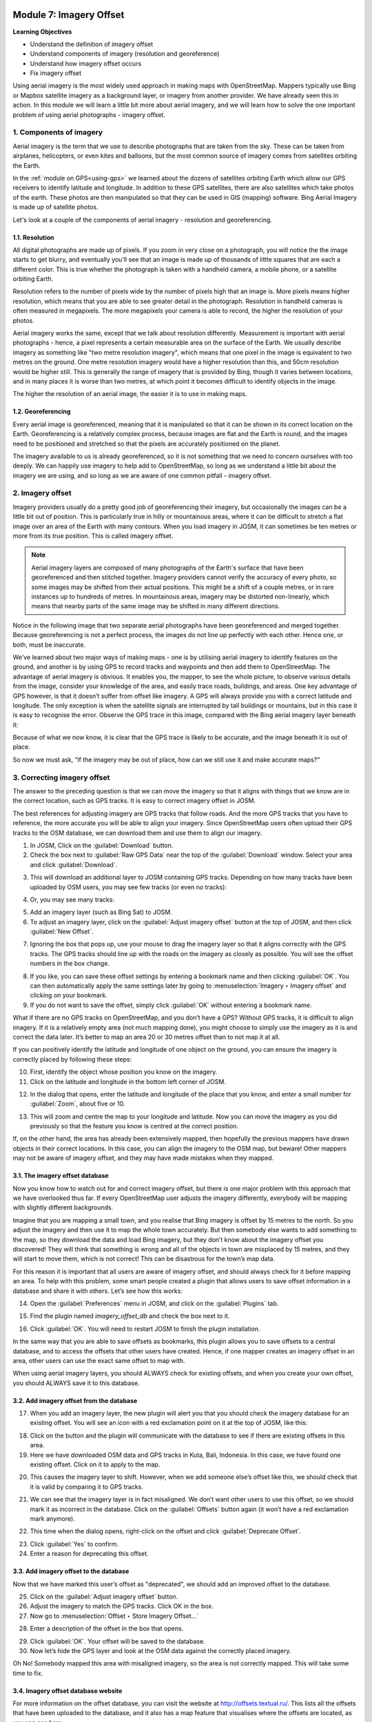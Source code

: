 .. image:: /static/training/beginner/osm/image6.*

..  _imagery-offset:

Module 7: Imagery Offset
========================

**Learning Objectives**

- Understand the definition of imagery offset
- Understand components of imagery (resolution and georeference)
- Understand how imagery offset occurs
- Fix imagery offset

Using aerial imagery is the most widely used approach in making maps with
OpenStreetMap. Mappers typically use Bing or Mapbox satellite imagery as a 
background layer, or imagery from another provider. We have already
seen this in action. In this module we will learn a little bit more about
aerial imagery, and we will learn how to solve the one important problem of
using aerial photographs - imagery offset.


1. Components of imagery
------------------------

Aerial imagery is the term that we use to describe photographs that are
taken from the sky. These can be taken from airplanes, helicopters,
or even kites and balloons, but the most common source of imagery comes from
satellites orbiting the Earth.

In the :ref:`module on GPS<using-gps>` we learned about the dozens of satellites 
orbiting Earth which allow our GPS receivers to identify latitude and longitude.
In addition to these GPS satellites, there are also satellites which take
photos of the earth. These photos are then manipulated so that they can be
used in GIS (mapping) software. Bing Aerial Imagery is made up of satellite
photos.

Let's look at a couple of the components of aerial imagery - resolution and 
georeferencing.

1.1. Resolution
...............

All digital photographs are made up of pixels. If you zoom in very close on
a photograph, you will notice the the image starts to get blurry,
and eventually you’ll see that an image is made up of thousands of little
squares that are each a different color.  This is true whether the
photograph is taken with a handheld camera, a mobile phone,
or a satellite orbiting Earth.

.. image:: /static/training/beginner/osm/image108.*
   :align: center

Resolution refers to the number of pixels wide by the number of pixels high
that an image is. More pixels means higher resolution,
which means that you are able to see greater detail in the photograph.
Resolution in handheld cameras is often measured in megapixels.  The more
megapixels your camera is able to record, the higher the resolution of your
photos.

Aerial imagery works the same, except that we talk about resolution
differently. Measurement is important with aerial photographs - hence,
a pixel represents a certain measurable area on the surface of the Earth. We 
usually describe imagery as something like "two metre resolution imagery",
which means that one pixel in the image is equivalent to two metres on the 
ground. One metre resolution imagery would have a higher resolution than this,
and 50cm resolution would be higher still. This is generally the range of
imagery that is provided by Bing, though it varies between locations,
and in many places it is worse than two metres, at which point it becomes
difficult to identify objects in the image.

.. image:: /static/training/beginner/osm/image109.*
   :align: center

The higher the resolution of an aerial image, the easier it is to use in
making maps.

1.2. Georeferencing
...................

Every aerial image is georeferenced, meaning that it is manipulated so that
it can be shown in its correct location on the Earth. Georeferencing is a
relatively complex process, because images are flat and the Earth is round,
and the images need to be positioned and stretched so that the pixels are
accurately positioned on the planet.

The imagery available to us is already georeferenced, so it is not something
that we need to concern ourselves with too deeply. We can happily use imagery 
to help add to OpenStreetMap, so long as we understand a little bit about the
imagery we are using, and so long as we are aware of one common pitfall -
imagery offset.


2. Imagery offset
-----------------

Imagery providers usually do a pretty good job of georeferencing their
imagery, but occasionally the images can be a little bit out of position. This
is particularly true in hilly or mountainous areas, where it can be difficult
to stretch a flat image over an area of the Earth with many contours. When
you load imagery in JOSM, it can sometimes be ten metres or more from its
true position.  This is called imagery offset.

.. note:: Aerial imagery layers are composed of many photographs of the Earth's 
   surface that have been georeferenced and then stitched together. Imagery 
   providers cannot verify the accuracy of every photo, so some images may be 
   shifted from their actual positions. This might be a shift of a couple 
   metres, or in rare instances up to hundreds of metres. In mountainous areas, 
   imagery may be distorted non-linearly, which means that nearby parts of the
   same image may be shifted in many different directions.

Notice in the following image that two separate aerial photographs have been
georeferenced and merged together.  Because georeferencing is not a perfect
process, the images do not line up perfectly with each other.  Hence one,
or both, must be inaccurate.

.. image:: /static/training/beginner/osm/image110.*
   :align: center

We’ve learned about two major ways of making maps - one is by utilising
aerial imagery to identify features on the ground, and another is by using
GPS to record tracks and waypoints and then add them to OpenStreetMap.  The
advantage of aerial imagery is obvious.  It enables you, the mapper,
to see the whole picture, to observe various details from the image,
consider your knowledge of the area, and easily trace roads, buildings,
and areas.  One key advantage of GPS however, is that it doesn’t suffer from
offset like imagery.  A GPS will always provide you with a correct latitude
and longitude.  The only exception is when the satellite signals are
interrupted by tall buildings or mountains, but in this case it is easy to
recognise the error.  Observe the GPS trace in this image,
compared with the Bing aerial imagery layer beneath it:

.. image:: /static/training/beginner/osm/image111.*
   :align: center

Because of what we now know, it is clear that the GPS trace is likely to be
accurate, and the image beneath it is out of place.

So now we must ask, “if the imagery may be out of place,
how can we still use it and make accurate maps?”

3. Correcting imagery offset
----------------------------

The answer to the preceding question is that we can move the imagery so that
it aligns with things that we know are in the correct location,
such as GPS tracks. It is easy to correct imagery offset in JOSM.

The best references for adjusting imagery are GPS tracks that follow roads.
And the more GPS tracks that you have to reference, the more accurate you
will be able to align your imagery. Since OpenStreetMap users often upload
their GPS tracks to the OSM database, we can download them and use them to
align our imagery.

1. In JOSM, Click on the :guilabel:`Download` button.

2. Check the box next to :guilabel:`Raw GPS Data` near the top of the
   :guilabel:`Download` window. Select your area and click
   :guilabel:`Download`.

.. image:: /static/training/beginner/osm/image112.*
   :align: center

3. This will download an additional layer to JOSM containing GPS tracks.
   Depending on how many tracks have been uploaded by OSM users,
   you may see few tracks (or even no tracks):

.. image:: /static/training/beginner/osm/image113.*
   :align: center

4. Or, you may see many tracks:

.. image:: /static/training/beginner/osm/image114.*
   :align: center

5. Add an imagery layer (such as Bing Sat) to JOSM.

6. To adjust an imagery layer, click on the :guilabel:`Adjust imagery offset`
   button at the top of JOSM, and then click :guilabel:`New Offset`.

.. image:: /static/training/beginner/osm/image115.*
   :align: center

7. Ignoring the box that pops up, use your mouse to drag the imagery layer so
   that it aligns correctly with the GPS tracks. The GPS tracks should line
   up with the roads on the imagery as closely as possible.  You will see the
   offset numbers in the box change.

.. image:: /static/training/beginner/osm/image116.*
   :align: center

8. If you like, you can save these offset settings by entering a bookmark
   name and then clicking :guilabel:`OK`.  You can then automatically apply
   the same settings later by going to :menuselection:`Imagery ‣ Imagery offset`
   and clicking on your bookmark.

9. If you do not want to save the offset, simply click :guilabel:`OK` without
   entering a bookmark name.

What if there are no GPS tracks on OpenStreetMap, and you don’t have a GPS?
Without GPS tracks, it is difficult to align imagery.  If it is a relatively
empty area (not much mapping done), you might choose to simply use the
imagery as it is and correct the data later.  It’s better to map an
area 20 or 30 metres offset than to not map it at all.

If you can positively identify the latitude and longitude of one object on
the ground, you can ensure the imagery is correctly placed by following
these steps:

10. First, identify the object whose position you know on the imagery.

11. Click on the latitude and longitude in the bottom left corner of JOSM.

.. image:: /static/training/beginner/osm/image117.*
   :align: center

12. In the dialog that opens, enter the latitude and longitude of the place
    that you know, and enter a small number for :guilabel:`Zoom`, about five 
    or 10.

.. image:: /static/training/beginner/osm/image118.*
   :align: center

13. This will zoom and centre the map to your longitude and latitude. Now you
    can move the imagery as you did previously so that the feature you know is
    centred at the correct position.

If, on the other hand, the area has already been extensively mapped,
then hopefully the previous mappers have drawn objects in their correct
locations.  In this case, you can align the imagery to the OSM map,
but beware!  Other mappers may not be aware of imagery offset,
and they may have made mistakes when they mapped.

3.1. The imagery offset database
................................

Now you know how to watch out for and correct imagery offset,
but there is one major problem with this approach that we have overlooked
thus far.  If every OpenStreetMap user adjusts the imagery differently,
everybody will be mapping with slightly different backgrounds.

Imagine that you are mapping a small town, and you realise that Bing imagery
is offset by 15 metres to the north.  So you adjust the imagery and then
use it to map the whole town accurately. But then somebody else wants to
add something to the map, so they download the data and load Bing imagery,
but they don’t know about the imagery offset you discovered!  They will
think that something is wrong and all of the objects in town are misplaced
by 15 metres, and they will start to move them, which is not correct!  This
can be disastrous for the town’s map data.

For this reason it is important that all users are aware of imagery offset,
and should always check for it before mapping an area.  To help with this
problem, some smart people created a plugin that allows users to save offset
information in a database and share it with others.  Let’s see how this works:

14. Open the :guilabel:`Preferences` menu in JOSM, and click on the
    :guilabel:`Plugins` tab.

.. image:: /static/training/beginner/osm/image119.*
   :align: center

15. Find the plugin named *imagery_offset_db* and check the box next to it.

.. image:: /static/training/beginner/osm/image120.*
   :align: center

16. Click :guilabel:`OK`. You will need to restart JOSM to finish the plugin
    installation.

In the same way that you are able to save offsets as bookmarks,
this plugin allows you to save offsets to a central database,
and to access the offsets that other users have created.  Hence,
if one mapper creates an imagery offset in an area, other users can use the
exact same offset to map with.

When using aerial imagery layers, you should ALWAYS check for existing
offsets, and when you create your own offset, you should ALWAYS save it to
this database.

3.2. Add imagery offset from the database
.........................................

17. When you add an imagery layer, the new plugin will alert you that you
    should check the imagery database for an existing offset.  You will see an
    icon with a red exclamation point on it at the top of JOSM, like this:

.. image:: /static/training/beginner/osm/image121.*
   :align: center

18. Click on the button and the plugin will communicate with the database to
    see if there are existing offsets in this area.

19. Here we have downloaded OSM data and GPS tracks in Kuta, Bali,
    Indonesia. In this case, we have found one existing offset.  Click on it to
    apply to the map.

.. image:: /static/training/beginner/osm/image122.*
   :align: center

20. This causes the imagery layer to shift.  However,
    when we add someone else’s offset like this, we should check that it is
    valid by comparing it to GPS tracks.

.. image:: /static/training/beginner/osm/image123.*
   :align: center

21. We can see that the imagery layer is in fact misaligned.  We don’t want
    other users to use this offset, so we should mark it as incorrect in the
    database.  Click on the :guilabel:`Offsets` button again (it won’t have a red
    exclamation mark anymore).

.. image:: /static/training/beginner/osm/image124.*
   :align: center

22. This time when the dialog opens, right-click on the offset and click
    :guilabel:`Deprecate Offset`.

.. image:: /static/training/beginner/osm/image125.*
   :align: center

23. Click :guilabel:`Yes` to confirm.

24. Enter a reason for deprecating this offset.

.. image:: /static/training/beginner/osm/image126.*
   :align: center

3.3. Add imagery offset to the database
.......................................

Now that we have marked this user’s offset as "deprecated", we should add an
improved offset to the database.

25. Click on the :guilabel:`Adjust imagery offset` button.
26. Adjust the imagery to match the GPS tracks.  Click OK in the box.
27. Now go to :menuselection:`Offset ‣ Store Imagery Offset...`

.. image:: /static/training/beginner/osm/image127.*
   :align: center

28. Enter a description of the offset in the box that opens.

.. image:: /static/training/beginner/osm/image128.*
   :align: center

29. Click :guilabel:`OK`.  Your offset will be saved to the database.

30. Now let’s hide the GPS layer and look at the OSM data against the
    correctly placed imagery.

.. image:: /static/training/beginner/osm/image129.*
   :align: center

Oh No!  Somebody mapped this area with misaligned imagery,
so the area is not correctly mapped.  This will take some time to fix.

3.4. Imagery offset database website
....................................

For more information on the offset database,
you can visit the website at http://offsets.textual.ru/. This lists all the
offsets that have been uploaded to the database, and it also has a map
feature that visualises where the offsets are located, as you can see here:

.. image:: /static/training/beginner/osm/image130.*
   :align: center

One last thing to remember is that the imagery may not be offset the same
distance everywhere! This is especially true in regions where there are
lots of hills and mountains.  So if the imagery seems to be offset
differently in different areas, you’ll need to move it again.


:ref:`Go to next module --> <getting-osm-data>`